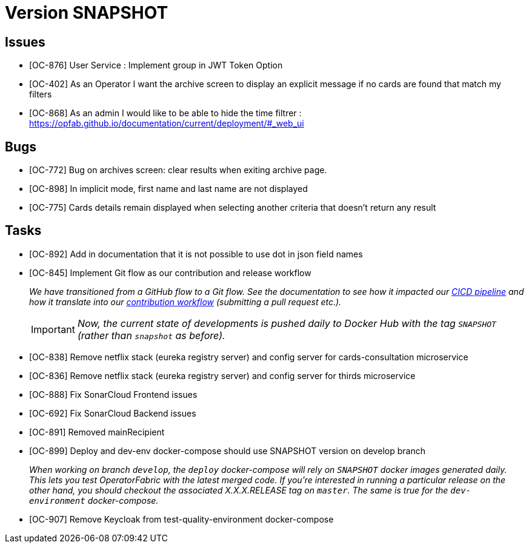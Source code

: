 // Copyright (c) 2020, RTE (http://www.rte-france.com)
//
// This Source Code Form is subject to the terms of the Mozilla Public
// License, v. 2.0. If a copy of the MPL was not distributed with this
// file, You can obtain one at http://mozilla.org/MPL/2.0/.

= Version SNAPSHOT

== Issues

* [OC-876] User Service : Implement group in JWT Token Option
* [OC-402] As an Operator I want the archive screen to display an explicit message if no cards are found that match my filters
* [OC-868] As an admin I would like to be able to hide the time filtrer : https://opfab.github.io/documentation/current/deployment/#_web_ui

== Bugs
* [OC-772] Bug on archives screen: clear results when exiting archive page.
* [OC-898] In implicit mode, first name and last name are not displayed
* [OC-775] Cards details remain displayed when selecting another criteria that doesn't return any result

== Tasks

* [OC-892] Add in documentation that it is not possible to use dot in json field names
* [OC-845] Implement Git flow as our contribution and release workflow
+
_We have transitioned from a GitHub flow to a Git flow. See the documentation to see how it impacted our
link:./single_page_doc.html#CICD[CICD pipeline]
and how it translate into our link:./single_page_doc.html#_contribution_workflow[contribution workflow]
(submitting a pull request etc.)._
+
[IMPORTANT]
====
_Now, the current state of developments is pushed daily to Docker Hub with the tag `SNAPSHOT`
(rather than `snapshot` as before)._
====

* [OC-838] Remove netflix stack (eureka registry server) and config server for cards-consultation microservice
* [OC-836] Remove netflix stack (eureka registry server) and config server for thirds microservice
* [OC-888] Fix SonarCloud Frontend issues
* [OC-692] Fix SonarCloud Backend issues
* [OC-891] Removed mainRecipient
* [OC-899] Deploy and dev-env docker-compose should use SNAPSHOT version on develop branch
+
_When working on branch `develop`, the `deploy` docker-compose will rely on `SNAPSHOT` docker images generated daily.
This lets you test OperatorFabric with the latest merged code. If you're interested in running a particular release on
the other hand, you should checkout the associated X.X.X.RELEASE tag on `master`. The same is true for the
`dev-environment` docker-compose._
* [OC-907] Remove Keycloak from test-quality-environment docker-compose



